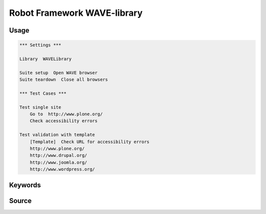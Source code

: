 Robot Framework WAVE-library
============================

Usage
-----

.. code:: robotframework

    *** Settings ***

    Library  WAVELibrary

    Suite setup  Open WAVE browser
    Suite teardown  Close all browsers

    *** Test Cases ***

    Test single site
        Go to  http://www.plone.org/
        Check accessibility errors

    Test validation with template
        [Template]  Check URL for accessibility errors
        http://www.plone.org/
        http://www.drupal.org/
        http://www.joomla.org/
        http://www.wordpress.org/

Keywords
--------

.. robot_keywords::
   :source: WAVELibrary:keywords.robot

Source
------

.. robot_source::
   :source: WAVELibrary:keywords.robot
